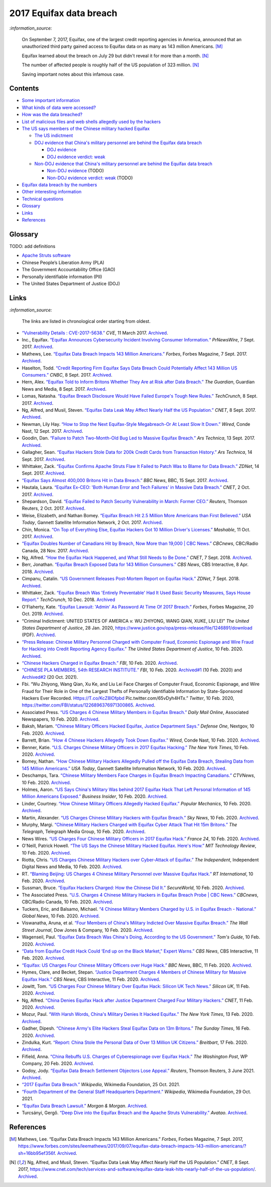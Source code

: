 ========================
2017 Equifax data breach
========================
.. "And how w"And how w"And how w"And how w"And how w"And how w"And how w"And howw

.. raw:: html

   <div align="center">
   <img src="https://www.omegawealthmanagement.com/wp-content/uploads/2020/01/equifax.jpg" style="width:550px;height:250px;"/>
   <p><b><a href="https://www.omegawealthmanagement.com/were-you-affected-by-the-equifax-data-breach-in-2017/">Reference</a></b></p>
   </div>
  
`:information_source:`

  On September 7, 2017, Equifax, one of the largest credit reporting agencies in 
  America, announced that an unauthorized third party gained access to Equifax 
  data on as many as 143 million Americans. [M]_
  
  Equifax learned about the breach on July 29 but didn't reveal it for more than 
  a month. [N]_
  
  The number of affected people is roughly half of the US population of 323 
  million. [N]_
  
  Saving important notes about this infamous case.

Contents
========
* `Some important information`_
* `What kinds of data were accessed?`_
* `How was the data breached?`_
* `List of malicious files and web shells allegedly used by the hackers`_
* `The US says members of the Chinese military hacked Equifax`_
  
  * `The US indictment`_
  * `DOJ evidence that China's military personnel are behind the Equifax data breach`_
  
    * `DOJ evidence`_
    * `DOJ evidence verdict: weak`_
  * `Non-DOJ evidence that China's military personnel are behind the Equifax data breach`_
  
    * `Non-DOJ evidence`_ (TODO)
    * `Non-DOJ evidence verdict: weak`_ (TODO)
* `Equifax data breach by the numbers`_
* `Other interesting information`_
* `Technical questions`_
* `Glossary`_
* `Links`_
* `References`_

Glossary
========
TODO: add definitions

- `Apache Struts software`_
- Chinese People’s Liberation Army (PLA)
- The Government Accountability Office (GAO)
- Personally identifiable information (PII)
- The United States Department of Justice (DOJ)

Links
=====
`:information_source:`

  The links are listed in chronological order starting from oldest.

- `“Vulnerability Details : CVE-2017-5638.” 
  <https://www.cvedetails.com/cve/CVE-2017-5638/>`__ *CVE*, 11 March 2017. 
  `Archived <https://archive.md/IKpS5>`__.
  
- Inc., Equifax. `“Equifax Announces Cybersecurity Incident Involving Consumer 
  Information.“ 
  <https://www.prnewswire.com/news-releases/equifax-announces-cybersecurity-incident-involving-consumer-information-300515960.html>`__ 
  *PrNewsWire*, 7 Sept. 2017. `Archived <https://archive.md/MBXzP>`__.
  
- Mathews, Lee. `“Equifax Data Breach Impacts 143 Million Americans.” 
  <https://www.forbes.com/sites/leemathews/2017/09/07/equifax-data-breach-impacts-143-million-americans/?sh=16bb95ef356f>`__ 
  *Forbes*, Forbes Magazine, 7 Sept. 2017. 
  `Archived <https://archive.md/fo2um>`__.

- Haselton, Todd. `“Credit Reporting Firm Equifax Says Data Breach Could 
  Potentially Affect 143 Million US Consumers.” 
  <https://www.cnbc.com/2017/09/07/credit-reporting-firm-equifax-says-cybersecurity-incident-could-potentially-affect-143-million-us-consumers.html>`__
  *CNBC*, 8 Sept. 2017.
  `Archived 
  <https://archive.md/https://www.cnbc.com/2017/09/07/credit-reporting-firm-equifax-says-cybersecurity-incident-could-potentially-affect-143-million-us-consumers.html>`__.
  
- Hern, Alex. `“Equifax Told to Inform Britons Whether They Are at Risk after 
  Data Breach.” 
  <https://www.theguardian.com/technology/2017/sep/08/equifax-told-to-inform-britons-whether-they-are-at-risk-after-data-breach>`__ 
  *The Guardian*, Guardian News and Media, 8 Sept. 2017. 
  `Archived <https://archive.md/a3PmP>`__.

- Lomas, Natasha. `“Equifax Breach Disclosure Would Have Failed Europe's Tough 
  New Rules.” 
  <https://techcrunch.com/2017/09/08/equifax-breach-disclosure-would-have-failed-europes-tough-new-rules/>`__
  *TechCrunch*, 8 Sept. 2017. `Archived <https://archive.md/ZtPUF>`__.
  
- Ng, Alfred, and Musil, Steven. `“Equifax Data Leak May Affect Nearly Half the 
  US Population.” 
  <https://www.cnet.com/tech/services-and-software/equifax-data-leak-hits-nearly-half-of-the-us-population/>`__ 
  *CNET*, 8 Sept. 2017. `Archived <https://archive.md/dH7ei>`__.

- Newman, Lily Hay. `“How to Stop the Next Equifax-Style Megabreach-Or At Least 
  Slow It Down.” <https://www.wired.com/story/how-to-stop-breaches-equifax/>`_ 
  *Wired*, Conde Nast, 12 Sept. 2017. `Archived <https://archive.md/xL7vb>`__.
  
- Goodin, Dan. `“Failure to Patch Two-Month-Old Bug Led to Massive Equifax Breach.” 
  <https://arstechnica.com/information-technology/2017/09/massive-equifax-breach-caused-by-failure-to-patch-two-month-old-bug/>`__ 
  *Ars Technica*, 13 Sept. 2017.
  `Archived 
  <https://archive.md/https://arstechnica.com/information-technology/2017/09/massive-equifax-breach-caused-by-failure-to-patch-two-month-old-bug/>`__.

- Gallagher, Sean. `“Equifax Hackers Stole Data for 200k Credit Cards from 
  Transaction History.” 
  <https://arstechnica.com/information-technology/2017/09/equifax-hackers-stole-data-for-200k-credit-cards-from-transaction-history/>`__ 
  *Ars Technica*, 14 Sept. 2017. `Archived <https://archive.md/5Bkbc>`__.

- Whittaker, Zack. `“Equifax Confirms Apache Struts Flaw It Failed to Patch Was 
  to Blame for Data Breach.” 
  <https://www.zdnet.com/article/equifax-confirms-apache-struts-flaw-it-failed-to-patch-was-to-blame-for-data-breach/>`__
  *ZDNet*, 14 Sept. 2017. `Archived <https://archive.md/Qxreg>`__.
  
- `“Equifax Says Almost 400,000 Britons Hit in Data Breach.” 
  <https://www.bbc.com/news/technology-41286638>`__ *BBC News*, BBC, 15 Sept. 
  2017. `Archived <https://archive.md/zpbLF>`__.

- Hautala, Laura. `“Equifax Ex-CEO: 'Both Human Error and Tech Failures' in 
  Massive Data Breach.” 
  <https://www.cnet.com/tech/services-and-software/equifax-ceo-data-breach-heres-what-went-wrong/>`_ 
  *CNET*, 2 Oct. 2017. `Archived <https://archive.md/CuNmM>`__.
  
- Shepardson, David. `“Equifax Failed to Patch Security Vulnerability in March: 
  Former CEO.” 
  <https://www.reuters.com/article/us-equifax-breach/equifax-failed-to-patch-security-vulnerability-in-march-former-ceo-idUSKCN1C71VY>`__ 
  *Reuters*, Thomson Reuters, 2 Oct. 2017. `Archived <https://archive.md/MJ7zq>`__.
  
- Weise, Elizabeth, and Nathan Bomey. `“Equifax Breach Hit 2.5 Million More 
  Americans than First Believed.” 
  <https://www.usatoday.com/story/tech/2017/10/02/equifax-breach-hit-2-5-million-more-americans-than-first-believed/725100001/>`__ 
  *USA Today*, Gannett Satellite Information Network, 2 Oct. 2017. 
  `Archived <https://archive.md/TfhLK>`__.

- Chin, Monica. `“On Top of Everything Else, Equifax Hackers Got 10 Million 
  Driver's Licenses.” 
  <https://mashable.com/article/equifax-hackers-got-drivers-licenses.>`__
  *Mashable*, 11 Oct. 2017. `Archived <https://archive.md/ubD10>`__.

- `“Equifax Doubles Number of Canadians Hit by Breach, Now More than 19,000 | 
  CBC News.” 
  <https://www.cbc.ca/news/business/equifax-canadians-affected-update-1.4424066>`__ 
  *CBCnews*, CBC/Radio Canada, 28 Nov. 2017. `Archived <https://archive.md/FpI1t>`__.
  
- Ng, Alfred. `“How the Equifax Hack Happened, and What Still Needs to Be Done.” 
  <https://www.cnet.com/tech/services-and-software/equifaxs-hack-one-year-later-a-look-back-at-how-it-happened-and-whats-changed/>`__ 
  *CNET*, 7 Sept. 2018. `Archived <https://archive.md/NVeDV>`__.

- Berr, Jonathan. `“Equifax Breach Exposed Data for 143 Million Consumers.” 
  <https://www.cbsnews.com/news/equifax-breach-exposes-data-for-143-million-consumers/>`__
  *CBS News*, CBS Interactive, 8 Apr. 2018. `Archived 
  <https://archive.md/u7r1U>`__.
  
- Cimpanu, Catalin. `“US Government Releases Post-Mortem Report on Equifax Hack.” 
  <https://www.zdnet.com/article/us-government-releases-post-mortem-report-on-equifax-hack/>`__ 
  *ZDNet*, 7 Sept. 2018.
  `Archived <https://archive.md/vhgUj>`__.

- Whittaker, Zack. `“Equifax Breach Was 'Entirely Preventable' Had It 
  Used Basic Security Measures, Says House Report.” 
  <https://techcrunch.com/2018/12/10/equifax-breach-preventable-house-oversight-report/>`__ 
  *TechCrunch*, 10 Dec. 2018. `Archived <https://archive.ph/pgFpf>`__

- O'Flaherty, Kate. `“Equifax Lawsuit: 'Admin' As Password At Time Of 2017 Breach.” 
  <https://www.forbes.com/sites/kateoflahertyuk/2019/10/20/equifax-lawsuit-reveals-terrible-security-practices-at-time-of-2017-breach/>`__ 
  *Forbes*, Forbes Magazine, 20 Oct. 2019. `Archived <https://archive.md/DbHFJ>`__.

- “Criminal Indictment: UNITED STATES OF AMERICA *v.* WU ZHIYONG, WANG 
  QIAN, XUKE, LIU LEI” *The United States Department of Justice*, 28 Jan. 
  2020, https://www.justice.gov/opa/press-release/file/1246891/download (PDF).
  `Archived <https://web.archive.org/web/20210702191105/https://www.justice.gov/opa/press-release/file/1246891/download>`__.

- `“Press Release: Chinese Military Personnel Charged with Computer Fraud, 
  Economic Espionage and Wire Fraud for Hacking into Credit Reporting Agency 
  Equifax.” 
  <https://www.justice.gov/opa/pr/chinese-military-personnel-charged-computer-fraud-economic-espionage-and-wire-fraud-hacking>`__
  *The United States Department of Justice*, 10 Feb. 2020.
  `Archived <https://archive.md/JtDCY>`__. 

- `“Chinese Hackers Charged in Equifax Breach.” 
  <https://www.fbi.gov/news/stories/chinese-hackers-charged-in-equifax-breach-021020>`__ 
  *FBI*, 10 Feb. 2020.
  `Archived <https://archive.md/https://www.fbi.gov/news/stories/chinese-hackers-charged-in-equifax-breach-021020>`__.

- `“CHINESE PLA MEMBERS, 54th RESEARCH INSTITUTE.” 
  <https://www.fbi.gov/wanted/cyber/chinese-pla-members-54th-research-institute>`__ 
  *FBI*, 10 Feb. 2020. `Archived#1 <https://archive.md/3qA8b>`__ (10 Feb. 2020) and 
  `Archived#2 <https://web.archive.org/web/20211020075542/https://www.fbi.gov/wanted/cyber/chinese-pla-members-54th-research-institute>`__ (20 Oct. 2021).

- Fbi. “Wu Zhiyong, Wang Qian, Xu Ke, and Liu Lei Face Charges of Computer 
  Fraud, Economic Espionage, and Wire Fraud for Their Role in One of the Largest 
  Thefts of Personally Identifiable Information by State-Sponsored Hackers Ever 
  Recorded. Https://T.co/KcZ8lOfpbd Pic.twitter.com/65vDyh4HTx.” 
  *Twitter*, 10 Feb. 2020, https://twitter.com/FBI/status/1226896376971300865.
  `Archived <https://archive.md/MSgsh>`__.
  
- Associated Press. `“US Charges 4 Chinese Military Members in Equifax Breach.” 
  <https://www.dailymail.co.uk/news/article-7987465/US-charges-4-Chinese-military-hackers-Equifax-breach.html>`__ 
  *Daily Mail Online*, Associated Newspapers, 10 Feb. 2020.
  `Archived <https://archive.md/pzBkl>`__.

- Baksh, Mariam. `“Chinese Military Officers Hacked Equifax, Justice Department Says.” 
  <https://www.defenseone.com/technology/2020/02/chinese-military-officers-hacked-equifax-justice-department-says/163013/>`__ 
  *Defense One*, Nextgov, 10 Feb. 2020.
  `Archived <https://archive.md/esWq6>`__.

- Barrett, Brian. `“How 4 Chinese Hackers Allegedly Took Down Equifax.” 
  <https://www.wired.com/story/equifax-hack-china/>`__ 
  *Wired*, Conde Nast, 10 Feb. 2020. `Archived <https://archive.md/wj8kZ>`__.

- Benner, Katie. `“U.S. Charges Chinese Military Officers in 2017 Equifax Hacking.” 
  <https://www.nytimes.com/2020/02/10/us/politics/equifax-hack-china.html>`__ 
  *The New York Times*, 10 Feb. 2020.
  `Archived <https://archive.md/https://www.nytimes.com/2020/02/10/us/politics/equifax-hack-china.html>`__.

- Bomey, Nathan. `“How Chinese Military Hackers Allegedly Pulled off the Equifax Data Breach, Stealing Data from 145 Million Americans.” 
  <https://www.usatoday.com/story/tech/2020/02/10/2017-equifax-data-breach-chinese-military-hack/4712788002/>`__
  *USA Today*, Gannett Satellite Information Network, 10 Feb. 2020.
  `Archived <https://archive.md/tMyN3>`__.
  
- Deschamps, Tara. `“Chinese Military Members Face Charges in Equifax Breach Impacting Canadians.” 
  <https://www.ctvnews.ca/business/chinese-military-members-face-charges-in-equifax-breach-impacting-canadians-1.4805070>`__ 
  *CTVNews*, 10 Feb. 2020.
  `Archived <https://archive.md/Lzt3U>`__.
  
- Holmes, Aaron. `“US Says China's Military Was behind 2017 Equifax Hack That Left 
  Personal Information of 145 Million Americans Exposed.” 
  <https://www.businessinsider.com/doj-china-pla-military-hackers-indicted-equifax-2017-breach-2020-2>`_ 
  *Business Insider*, 10 Feb. 2020.
  `Archived <https://archive.md/LFpEv>`__.
  
- Linder, Courtney. `“How Chinese Military Officers Allegedly Hacked Equifax.” 
  <https://www.popularmechanics.com/technology/security/a30854291/equifax-data-breach-chinese-military/>`__
  *Popular Mechanics*, 10 Feb. 2020. `Archived <https://archive.md/liXPo>`__.
  
- Martin, Alexander. `“US Charges Chinese Military Hackers with Equifax Breach.” 
  <https://news.sky.com/story/us-charges-chinese-military-hackers-with-equifax-breach-11930927>`__ 
  *Sky News*, 10 Feb. 2020. `Archived <https://archive.md/jgrRQ>`__.
  
- Murphy, Margi. `“Chinese Military Hackers Charged with Equifax Cyber Attack 
  That Hit 15m Britons.” 
  <https://www.telegraph.co.uk/technology/2020/02/10/chinese-military-hackers-charged-equifax-cyber-attack-hit-15m/>`__ 
  *The Telegraph*, Telegraph Media Group, 10 Feb. 2020.
  `Archived <https://archive.md/ICs75>`__.
  
- News Wires. `“US Charges Four Chinese Military Officers in 2017 Equifax Hack.” 
  <https://www.france24.com/en/20200210-us-charges-four-chinese-military-officers-in-2017-equifax-hack>`__ 
  *France 24*, 10 Feb. 2020.
  `Archived <https://archive.md/9Ncmj>`__.
  
- O'Neill, Patrick Howell. `“The US Says the Chinese Military Hacked Equifax. 
  Here's How.” 
  <https://www.technologyreview.com/2020/02/10/349004/the-us-says-the-chinese-military-hacked-equifax-heres-how/>`__ 
  *MIT Technology Review*, 10 Feb. 2020. `Archived <https://archive.md/VINHI>`__.
  
- Riotta, Chris. `“US Charges Chinese Military Hackers over Cyber-Attack of Equifax.” 
  <https://www.independent.co.uk/news/world/americas/equifax-hack-china-cyber-attack-credit-score-latest-a9327611.html>`__
  *The Independent*, Independent Digital News and Media, 10 Feb. 2020.
  `Archived <https://archive.md/8Yjyx>`__.

- RT. `“Blaming Beijing: US Charges 4 Chinese Military Personnel over Massive Equifax Hack.” 
  <https://www.rt.com/usa/480536-chinese-military-hackers-equifax/>`__ 
  *RT International*, 10 Feb. 2020. `Archived <https://archive.md/dEYcR>`__.

- Sussman, Bruce. `“Equifax Hackers Charged: How the Chinese Did It.” 
  <https://www.secureworld.io/industry-news/equifax-hacker-indictment-10-fast-facts>`_ 
  *SecureWorld*, 10 Feb. 2020.
  `Archived <https://archive.md/a1TQE>`__.

- The Associated Press. 
  `“U.S. Charges 4 Chinese Military Hackers in Equifax Breach Probe | CBC News.” 
  <https://www.cbc.ca/news/business/us-justice-charges-china-equifax-1.5458110>`__ 
  *CBCnews*, CBC/Radio Canada, 10 Feb. 2020.
  `Archived <https://archive.md/aSjVO>`__.

- Tuckers, Eric, and Balsamo, Michael. 
  `“4 Chinese Military Members Charged by U.S. in Equifax Breach - National.” 
  <https://globalnews.ca/news/6530660/equifax-breach-chinese-military-charge/>`__ 
  *Global News*, 10 Feb. 2020. `Archived <https://archive.md/Cj0Li>`__.

- Viswanatha, Aruna, et al. `“Four Members of China's Military Indicted Over 
  Massive Equifax Breach.” 
  <https://www.wsj.com/articles/four-members-of-china-s-military-indicted-for-massive-equifax-breach-11581346824>`__ 
  *The Wall Street Journal*, Dow Jones & Company, 10 Feb. 2020.
  `Archived 
  <https://web.archive.org/web/20211009220413/https://www.wsj.com/articles/four-members-of-china-s-military-indicted-for-massive-equifax-breach-11581346824>`__.
  
- Wagenseil, Paul. `“Equifax Data Breach Was China's Doing, According to the US Government.” 
  <https://www.tomsguide.com/uk/news/equifax-hack-china-charges>`__ 
  *Tom's Guide*, 10 Feb. 2020. `Archived <https://archive.md/Pq3ut>`__.

- `“Data from Equifax Credit Hack Could ‘End up on the Black Market," Expert Warns.” 
  <https://www.cbsnews.com/news/china-denies-responsibility-in-equifax-breach-after-doj-charges-four-military-members/>`__ 
  *CBS News*, CBS Interactive, 11 Feb. 2020. `Archived <https://archive.md/7F470>`__.
  
- `“Equifax: US Charges Four Chinese Military Officers over Huge Hack.” 
  <https://www.bbc.com/news/world-us-canada-51449778>`__ 
  *BBC News*, BBC, 11 Feb. 2020. `Archived <https://archive.md/6kwbg>`__.

- Hymes, Clare, and Becket, Stepan. `“Justice Department Charges 4 Members of Chinese Military for Massive Equifax Hack.” 
  <https://www.cbsnews.com/news/equifax-hack-chinese-military-members-charged-department-of-justice/>`__
  *CBS News*, CBS Interactive, 11 Feb. 2020. `Archived <https://archive.md/NZZIs>`__.

- Jowitt, Tom. `“US Charges Four Chinese Military Over Equifax Hack: Silicon UK Tech News.” 
  <https://www.silicon.co.uk/security/cyberwar/us-charges-chinese-military-equifax-hack-331572>`__ 
  *Silicon UK*, 11 Feb. 2020. `Archived <https://archive.md/x8FCO>`__.
  
- Ng, Alfred. `“China Denies Equifax Hack after Justice Department Charged Four Military Hackers.” 
  <https://www.cnet.com/news/china-denies-equifax-hack-after-justice-department-charged-four-military-hackers/>`_ 
  *CNET*, 11 Feb. 2020. `Archived <https://archive.md/VVTSL>`__.
  
- Mozur, Paul. `“With Harsh Words, China's Military Denies It Hacked Equifax.” 
  <https://www.nytimes.com/2020/02/13/business/china-equifax-deny.html>`_ 
  *The New York Times*, 13 Feb. 2020. `Archived <https://archive.md/WeO4Y>`__.
  
- Gadher, Dipesh. `“Chinese Army's Elite Hackers Steal Equifax Data on 13m Britons.” 
  <https://www.thetimes.co.uk/article/chinese-armys-elite-hackers-steal-equifax-data-on-13m-britons-ld32rqjqq>`__ 
  *The Sunday Times*, 16 Feb. 2020. `Archived <https://archive.md/4kCSs>`__.
  
- Zindulka, Kurt. `“Report: China Stole the Personal Data of Over 13 Million UK Citizens.” 
  <https://www.breitbart.com/europe/2020/02/17/equifax-hack-china-stole-13-million-peoples-data-in-the-uk/>`__ 
  *Breitbart*, 17 Feb. 2020. `Archived <https://archive.md/d9bJ7>`__.

- Fifield, Anna. `“China Rebuffs U.S. Charges of Cyberespionage over Equifax 
  Hack.” 
  <https://www.washingtonpost.com/world/asia_pacific/china-rebuffs-american-charges-of-cyber-espionage-over-equifax-hack/2020/02/11/b95fd932-4ca2-11ea-967b-e074d302c7d4_story.html>`__ 
  *The Washington Post*, WP Company, 20 Feb. 2020. `Archived <https://archive.md/W7b4b>`__.
  
- Godoy, Jody. `“Equifax Data Breach Settlement Objectors Lose Appeal.” 
  <https://www.reuters.com/legal/litigation/equifax-data-breach-settlement-objectors-lose-appeal-2021-06-03/>`__ 
  *Reuters*, Thomson Reuters, 3 June 2021. `Archived <https://archive.md/frGxW>`__.
  
- `“2017 Equifax Data Breach.” 
  <https://en.wikipedia.org/wiki/2017_Equifax_data_breach>`__ 
  *Wikipedia*, Wikimedia Foundation, 25 Oct. 2021.
  
- `“Fourth Department of the General Staff Headquarters Department.” 
  <https://en.wikipedia.org/wiki/Fourth_Department_of_the_General_Staff_Headquarters_Department>`__ 
  *Wikipedia*, Wikimedia Foundation, 29 Oct. 2021.

- `“Equifax Data Breach Lawsuit.” 
  <https://www.forthepeople.com/class-action-lawyers/equifax-data-breach-lawsuit/>`__ 
  *Morgan & Morgan*. `Archived <https://archive.md/GRPq3>`__.
  
- Turcsányi, Gergő. `“Deep Dive into the Equifax Breach and the Apache Struts 
  Vulnerability.” 
  <https://avatao.com/blog-deep-dive-into-the-equifax-breach-and-the-apache-struts-vulnerability/>`__ 
  *Avatao*. `Archived <https://archive.md/LPy4G>`__.

References
==========
.. [M] Mathews, Lee. “Equifax Data Breach Impacts 143 Million Americans.” 
   *Forbes*, Forbes Magazine, 7 Sept. 2017,
   https://www.forbes.com/sites/leemathews/2017/09/07/equifax-data-breach-impacts-143-million-americans/?sh=16bb95ef356f.
   `Archived <https://archive.md/fo2um>`__.

.. [N] Ng, Alfred, and Musil, Steven. “Equifax Data Leak May Affect Nearly Half 
   the US Population.” *CNET*, 8 Sept. 2017, 
   https://www.cnet.com/tech/services-and-software/equifax-data-leak-hits-nearly-half-of-the-us-population/.
   `Archived <https://archive.md/dH7ei>`__.
   
.. URLs
.. _Apache Struts software: https://struts.apache.org/
.. _DOJ evidence that China's military personnel are behind the Equifax data breach:
   ./docs/readme/us_says_members_of_pla_hacked_equifax.rst#doj-evidence-that-chinas-military-personnel-are-behind-the-equifax-data-breach
.. _DOJ evidence: ./docs/readme/us_says_members_of_pla_hacked_equifax.rst#doj-evidence
.. _DOJ evidence verdict\: weak: ./docs/readme/us_says_members_of_pla_hacked_equifax.rst#doj-evidence-verdict-weak
.. _Equifax data breach by the numbers: ./docs/readme/equifax_data_breach_by_the_numbers.rst
.. _Glossary: #glossary
.. _How was the data breached?: ./docs/readme/how_was_the_data_breached.rst
.. _Links: #links
.. _List of malicious files and web shells allegedly used by the hackers: ./docs/readme/list_of_malicious_files.rst
.. _Non-DOJ evidence that China's military personnel are behind the Equifax data breach:
   ./docs/readme/us_says_members_of_pla_hacked_equifax.rst#non-doj-evidence-that-chinas-military-personnel-are-behind-the-equifax-data-breach
.. _Non-DOJ evidence: ./docs/readme/us_says_members_of_pla_hacked_equifax.rst#non-doj-evidence
.. _Non-DOJ evidence verdict\: weak: ./docs/readme/us_says_members_of_pla_hacked_equifax.rst#non-doj-evidence-verdict-weak
.. _Other interesting information: ./docs/readme/other_interesting_information.rst
.. _References: #references
.. _Some important information: ./docs/readme/some_important_info.rst
.. _Technical questions: ./docs/readme/technical_questions.rst
.. _The US says members of the Chinese military hacked Equifax: ./docs/readme/us_says_members_of_pla_hacked_equifax.rst
.. _The US indictment: ./docs/readme/us_says_members_of_pla_hacked_equifax.rst#the-us-indictment
.. _What kinds of data were accessed?: ./docs/readme/what_kinds_of_data.rst
